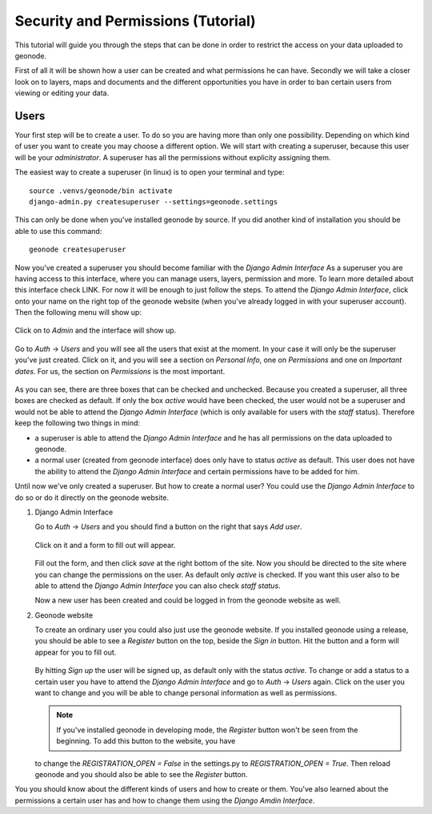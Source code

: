 ===================================
Security and Permissions (Tutorial)
===================================

This tutorial will guide you through the steps that can be done in order to restrict the access on your data uploaded to geonode.


First of all it will be shown how a user can be created and what permissions he can have. Secondly we will take a closer look
on to layers, maps and documents and the different opportunities you have in order to ban certain users from viewing or editing your
data.

Users
-----

Your first step will be to create a user. To do so you are having more than only one possibility. Depending on which kind of user you want to create you may
choose a different option. We will start with creating a superuser, because this user will be your *administrator*. A superuser
has all the permissions without explicity assigning them.

The easiest way to create a superuser (in linux) is to open your terminal and type::

  source .venvs/geonode/bin activate
  django-admin.py createsuperuser --settings=geonode.settings
  
This can only be done when you've installed geonode by source. If you did another kind of installation you should be able to
use this command::
  
  geonode createsuperuser
  
Now you've created a superuser you should become familiar with the *Django Admin Interface* As a superuser you are having
access to this interface, where you can manage users, layers, permission and more. To learn more detailed about this interface
check LINK. For now it will be enough to just follow the steps. To attend the *Django Admin Interface*, click onto your name
on the right top of the geonode website (when you've already logged in with your superuser account). Then the following menu
will show up:

  .. figure:: img/menu_admin.PNG

Click on to *Admin* and the interface will show up.

  .. figure:: img/admin_interface.PNG
  
Go to *Auth* -> *Users* and you will see all the users that exist at the moment. In your case it will only be the superuser you've
just created. Click on it, and you will see a section on *Personal Info*, one on *Permissions* and one on *Important dates*. For
us, the section on *Permissions* is the most important.

  .. figure:: img/permissions_django_admin.PNG

As you can see, there are three boxes that can be checked and unchecked. Because you created a superuser, all three boxes
are checked as default. If only the box *active* would have been checked, the user would not be a superuser and would not be able to
attend the *Django Admin Interface* (which is only available for users with the *staff* status). Therefore keep the following
two things in mind:

* a superuser is able to attend the *Django Admin Interface* and he has all permissions on the data uploaded to geonode.
* a normal user (created from geonode interface) does only have to status *active* as default. This user does not have the ability to attend the *Django Admin Interface* and certain permissions have to be added for him.

Until now we've only created a superuser. But how to create a normal user? You could use the *Django Admin Interface* to do so or do it directly on the geonode website. 

#. Django Admin Interface

   Go to *Auth* -> *Users* and you should find a button on the right that says *Add user*. 

   .. figure:: img/add_user.PNG
 
   Click on it and a form to fill out will appear.

   .. figure:: img/add_test_user.PNG
  
   Fill out the form, and then click *save* at the right bottom of the site. Now you should be directed to the site where you can
   change the permissions on the user. As default only *active* is checked. If you want this user also to be able to attend the *Django Admin Interface*
   you can also check *staff status*.

   .. todo:: groups and permissions!
   
   Now a new user has been created and could be logged in from the geonode website as well.

#. Geonode website

   To create an ordinary user you could also just use the geonode website. If you installed geonode using a release, you should
   be able to see a *Register* button on the top, beside the *Sign in* button. Hit the button and a form will appear for you to fill out.
  
   .. figure:: img/sign_up_test_user.PNG

   By hitting *Sign up* the user will be signed up, as default only with the status *active*.
   To change or add a status to a certain user you have to attend the *Django Admin Interface* and go to *Auth* -> *Users* again.
   Click on the user you want to change and you will be able to change personal information as well as permissions.
   
   .. note:: If you've installed geonode in developing mode, the *Register* button won't be seen from the beginning. To add this button to the website, you have
   to change the `REGISTRATION_OPEN = False` in the settings.py to `REGISTRATION_OPEN = True`. Then reload geonode and you should also be able to see the *Register* button.
   
You you should know about the different kinds of users and how to create or them. You've also learned about the permissions a certain user has and how to change them using the *Django Amdin Interface*.




